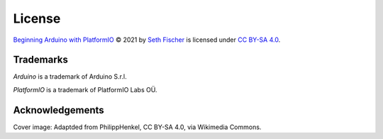 =======
License
=======


`Beginning Arduino with PlatformIO`_ © 2021 by `Seth Fischer`_ is licensed
under `CC BY-SA 4.0`_.


Trademarks
----------

*Arduino* is a trademark of Arduino S.r.l.

*PlatformIO* is a trademark of PlatformIO Labs OÜ.


Acknowledgements
----------------

Cover image: Adaptded from PhilippHenkel, CC BY-SA 4.0, via Wikimedia Commons.


.. _`Beginning Arduino with PlatformIO`: https://github.com/sethfischer/arduino-beginner
.. _`Seth Fischer`: https://github.com/sethfischer/
.. _`CC BY-SA 4.0`: https://creativecommons.org/licenses/by-sa/4.0/?ref=chooser-v1
